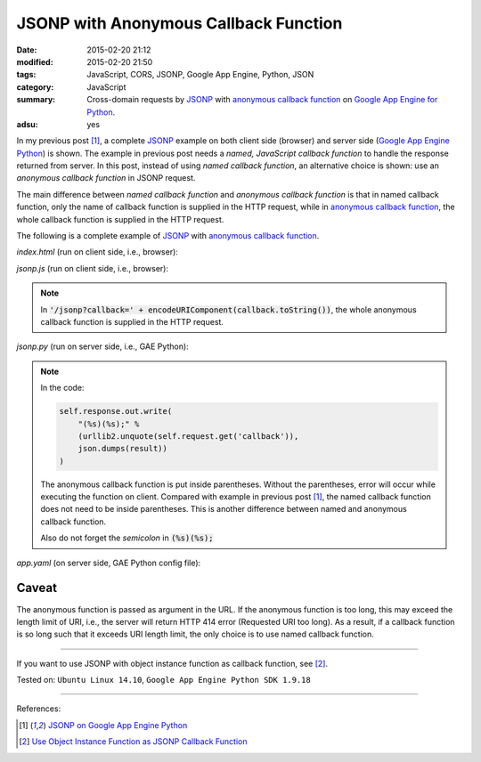 JSONP with Anonymous Callback Function
######################################

:date: 2015-02-20 21:12
:modified: 2015-02-20 21:50
:tags: JavaScript, CORS, JSONP, Google App Engine, Python, JSON
:category: JavaScript
:summary: Cross-domain requests by JSONP_ with `anonymous callback function`_ on
          `Google App Engine for Python`_.
:adsu: yes


In my previous post [1]_, a complete JSONP_ example on both client side
(browser) and server side (`Google App Engine Python`_) is shown. The example in
previous post needs a *named, JavaScript callback function* to handle the
response returned from server. In this post, instead of using *named callback
function*, an alternative choice is shown: use an *anonymous callback function*
in JSONP request.

The main difference between *named callback function* and *anonymous callback
function* is that in named callback function, only the name of callback function
is supplied in the HTTP request, while in `anonymous callback function`_, the
whole callback function is supplied in the HTTP request.

The following is a complete example of JSONP_ with
`anonymous callback function`_.

*index.html* (run on client side, i.e., browser):

.. show_github_file:: siongui userpages content/code/jsonp-anonymous-gae/index.html
.. adsu:: 2

*jsonp.js* (run on client side, i.e., browser):

.. show_github_file:: siongui userpages content/code/jsonp-anonymous-gae/jsonp.js
.. adsu:: 3

.. note::

  In :code:`'/jsonp?callback=' + encodeURIComponent(callback.toString())`, the
  whole anonymous callback function is supplied in the HTTP request.

*jsonp.py* (run on server side, i.e., GAE Python):

.. show_github_file:: siongui userpages content/code/jsonp-anonymous-gae/jsonp.py

.. note::

  In the code:

  .. code-block:: python

    self.response.out.write(
        "(%s)(%s);" %
        (urllib2.unquote(self.request.get('callback')),
        json.dumps(result))
    )

  The anonymous callback function is put inside parentheses. Without the
  parentheses, error will occur while executing the function on client. Compared
  with example in previous post [1]_, the named callback function does not need
  to be inside parentheses. This is another difference between named and
  anonymous callback function.

  Also do not forget the *semicolon* in :code:`(%s)(%s);`

*app.yaml* (on server side, GAE Python config file):

.. show_github_file:: siongui userpages content/code/jsonp-anonymous-gae/app.yaml

Caveat
~~~~~~

The anonymous function is passed as argument in the URL. If the anonymous
function is too long, this may exceed the length limit of URI, i.e., the server
will return HTTP 414 error (Requested URI too long). As a result, if a callback
function is so long such that it exceeds URI length limit, the only choice is to
use named callback function.

----

If you want to use JSONP with object instance function as callback function,
see [2]_.


Tested on: ``Ubuntu Linux 14.10``, ``Google App Engine Python SDK 1.9.18``

----

References:

.. [1] `JSONP on Google App Engine Python <{filename}jsonp-on-google-app-engine-python%en.rst>`_

.. [2] `Use Object Instance Function as JSONP Callback Function <{filename}jsonp-object-instance-callback%en.rst>`_

.. _Google App Engine for Python: https://cloud.google.com/appengine/docs/python/
.. _Google App Engine Python: https://cloud.google.com/appengine/docs/python/
.. _JSONP: https://www.google.com/search?q=JSONP
.. _anonymous callback function: https://www.google.com/search?q=anonymous+callback+function
